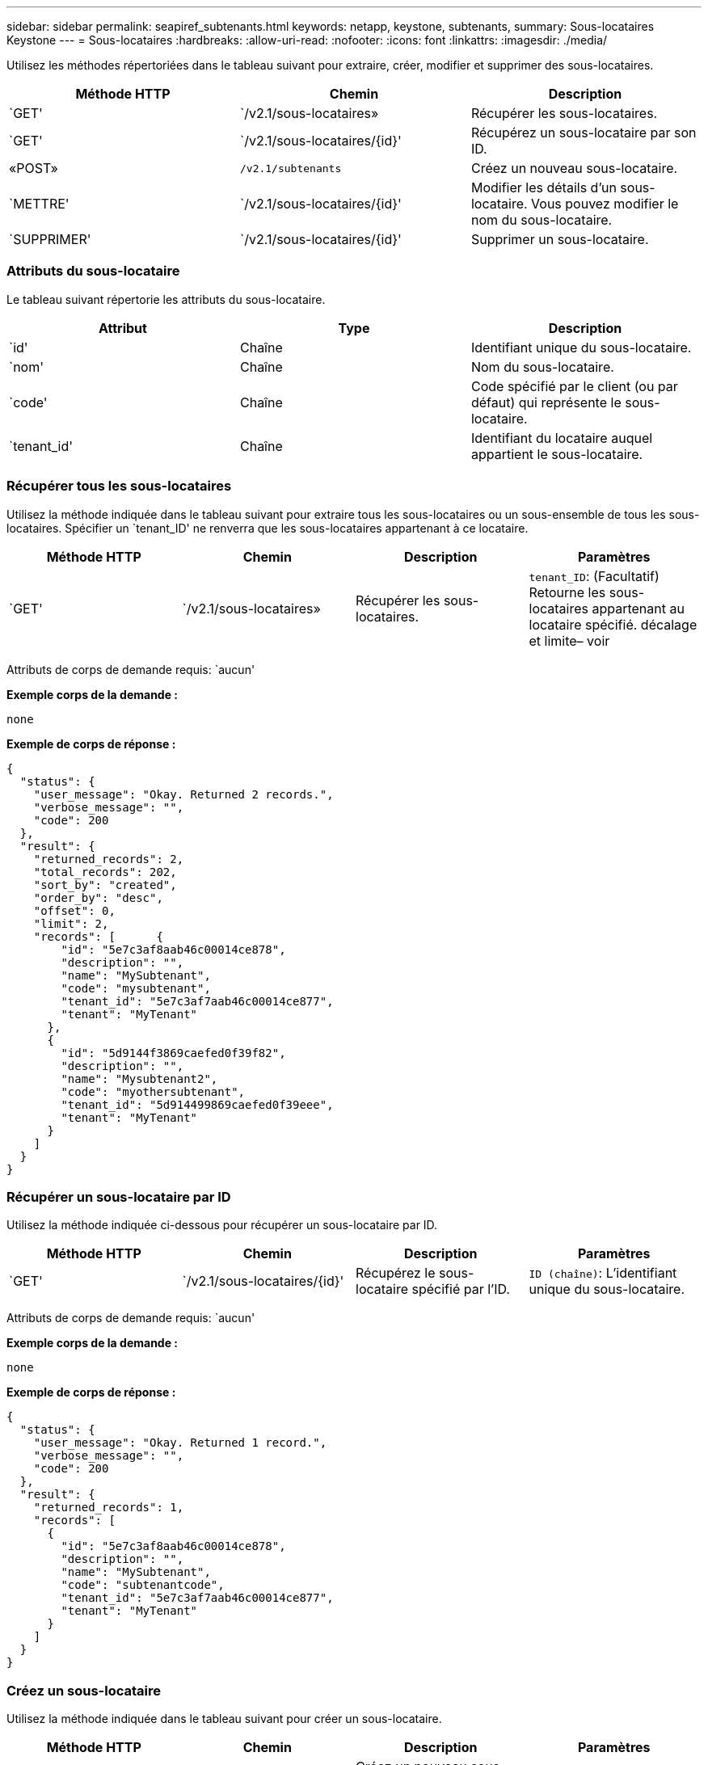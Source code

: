 ---
sidebar: sidebar 
permalink: seapiref_subtenants.html 
keywords: netapp, keystone, subtenants, 
summary: Sous-locataires Keystone 
---
= Sous-locataires
:hardbreaks:
:allow-uri-read: 
:nofooter: 
:icons: font
:linkattrs: 
:imagesdir: ./media/


[role="lead"]
Utilisez les méthodes répertoriées dans le tableau suivant pour extraire, créer, modifier et supprimer des sous-locataires.

|===
| Méthode HTTP | Chemin | Description 


| `GET' | `/v2.1/sous-locataires» | Récupérer les sous-locataires. 


| `GET' | `/v2.1/sous-locataires/{id}' | Récupérez un sous-locataire par son ID. 


| «POST» | `/v2.1/subtenants` | Créez un nouveau sous-locataire. 


| `METTRE' | `/v2.1/sous-locataires/{id}' | Modifier les détails d'un sous-locataire. Vous pouvez modifier le nom du sous-locataire. 


| `SUPPRIMER' | `/v2.1/sous-locataires/{id}' | Supprimer un sous-locataire. 
|===


=== Attributs du sous-locataire

Le tableau suivant répertorie les attributs du sous-locataire.

|===
| Attribut | Type | Description 


| `id' | Chaîne | Identifiant unique du sous-locataire. 


| `nom' | Chaîne | Nom du sous-locataire. 


| `code' | Chaîne | Code spécifié par le client (ou par défaut) qui représente le sous-locataire. 


| `tenant_id' | Chaîne | Identifiant du locataire auquel appartient le sous-locataire. 
|===


=== Récupérer tous les sous-locataires

Utilisez la méthode indiquée dans le tableau suivant pour extraire tous les sous-locataires ou un sous-ensemble de tous les sous-locataires. Spécifier un `tenant_ID' ne renverra que les sous-locataires appartenant à ce locataire.

|===
| Méthode HTTP | Chemin | Description | Paramètres 


| `GET' | `/v2.1/sous-locataires» | Récupérer les sous-locataires. | `tenant_ID`: (Facultatif) Retourne les sous-locataires appartenant au locataire spécifié. décalage et limite– voir 
|===
Attributs de corps de demande requis: `aucun'

*Exemple corps de la demande :*

....
none
....
*Exemple de corps de réponse :*

....
{
  "status": {
    "user_message": "Okay. Returned 2 records.",
    "verbose_message": "",
    "code": 200
  },
  "result": {
    "returned_records": 2,
    "total_records": 202,
    "sort_by": "created",
    "order_by": "desc",
    "offset": 0,
    "limit": 2,
    "records": [      {
        "id": "5e7c3af8aab46c00014ce878",
        "description": "",
        "name": "MySubtenant",
        "code": "mysubtenant",
        "tenant_id": "5e7c3af7aab46c00014ce877",
        "tenant": "MyTenant"
      },
      {
        "id": "5d9144f3869caefed0f39f82",
        "description": "",
        "name": "Mysubtenant2",
        "code": "myothersubtenant",
        "tenant_id": "5d914499869caefed0f39eee",
        "tenant": "MyTenant"
      }
    ]
  }
}
....


=== Récupérer un sous-locataire par ID

Utilisez la méthode indiquée ci-dessous pour récupérer un sous-locataire par ID.

|===
| Méthode HTTP | Chemin | Description | Paramètres 


| `GET' | `/v2.1/sous-locataires/{id}' | Récupérez le sous-locataire spécifié par l'ID. | `ID (chaîne)`: L'identifiant unique du sous-locataire. 
|===
Attributs de corps de demande requis: `aucun'

*Exemple corps de la demande :*

....
none
....
*Exemple de corps de réponse :*

....
{
  "status": {
    "user_message": "Okay. Returned 1 record.",
    "verbose_message": "",
    "code": 200
  },
  "result": {
    "returned_records": 1,
    "records": [
      {
        "id": "5e7c3af8aab46c00014ce878",
        "description": "",
        "name": "MySubtenant",
        "code": "subtenantcode",
        "tenant_id": "5e7c3af7aab46c00014ce877",
        "tenant": "MyTenant"
      }
    ]
  }
}
....


=== Créez un sous-locataire

Utilisez la méthode indiquée dans le tableau suivant pour créer un sous-locataire.

|===
| Méthode HTTP | Chemin | Description | Paramètres 


| «POST» | `/v2.1/sous-locataires» | Créez un nouveau sous-locataire. | Aucune 
|===
Attributs de corps requis: `name', `code', `tenant_ID'

*Exemple corps de la demande :*

....
{
  "name": "MySubtenant",
  "code": "mynewsubtenant",
  "tenant_id": "5ed5ac802c356a0001a735af"
}
....
*Exemple de corps de réponse :*

....
{
  "status": {
    "user_message": "Okay. New resource created.",
    "verbose_message": "",
    "code": 201
  },
  "result": {
    "returned_records": 1,
    "records": [
      {
        "id": "5ecefbbef418b40001f20bd6",
        "description": "",
        "name": "MyNewSubtenant",
        "code": "mynewsubtenant",
        "tenant_id": "5e7c3af7aab46c00014ce877",
        "tenant": "MyTenant"
      }
    ]
  }
}
....


=== Modifier un sous-locataire par ID

Utilisez la méthode indiquée dans le tableau suivant pour modifier un sous-locataire par ID.

|===
| Méthode HTTP | Chemin | Description | Paramètres 


| `METTRE' | `/v2.1/sous-locataires/{id}' | Modifiez le sous-locataire spécifié par l'ID. Vous pouvez modifier le nom du sous-locataire. | `ID (chaîne)`: L'identifiant unique du sous-locataire. 
|===
Attributs de corps de demande requis : `nom'

*Exemple corps de la demande :*

....
{
  "name": "MyModifiedSubtenant"
}
....
*Exemple de corps de réponse :*

....
{
  "status": {
    "user_message": "Okay. Returned 1 record.",
    "verbose_message": "",
    "code": 200
  },
  "result": {
    "returned_records": 1,
    "records": [
      {
        "id": "5ecefbbef418b40001f20bd6",
        "description": "",
        "name": "MyNewSubtenant",
        "code": "mynewsubtenant",
        "tenant_id": "5e7c3af7aab46c00014ce877",
        "tenant": "MyTenant"
      }
    ]
  }
}
....


=== Supprimer un sous-locataire par ID

Utilisez la méthode indiquée dans le tableau suivant pour supprimer un sous-locataire par ID.

|===
| Méthode HTTP | Chemin | Description | Paramètres 


| `SUPPRIMER' | `/v2.1/sous-locataires/{id}' | Supprimez le sous-locataire spécifié par l'ID. | `ID (chaîne)`: L'identifiant unique du sous-locataire. 
|===
Attributs de corps de demande requis: `aucun'

*Exemple corps de la demande :*

....
none
....
*Exemple de corps de réponse :*

....
No content for succesful delete
....